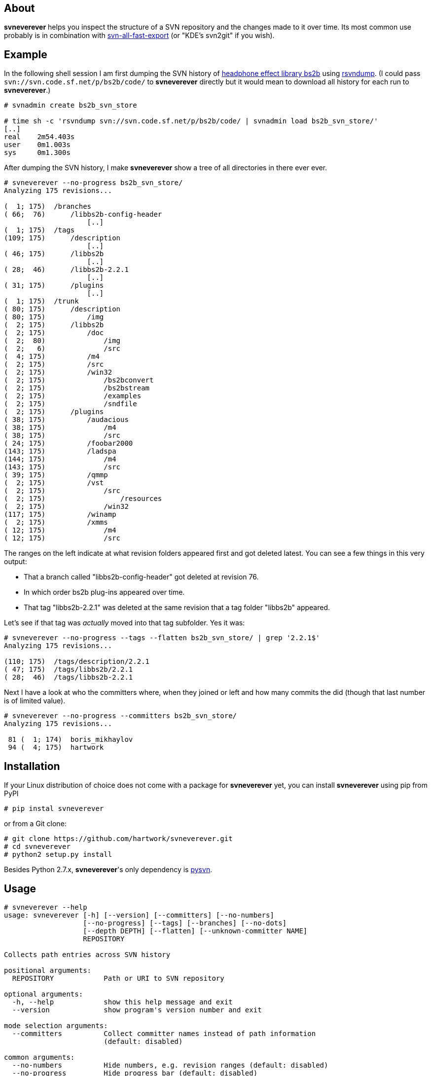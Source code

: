 About
-----
*svneverever* helps you inspect the structure of a SVN repository
and the changes made to it over time.
Its most common use probably is in combination with
https://github.com/svn-all-fast-export/svn2git[svn-all-fast-export]
(or "KDE's svn2git" if you wish).


Example
-------
In the following shell session I am first dumping the SVN history of
http://bs2b.sourceforge.net/[headphone effect library bs2b]
using http://rsvndump.sourceforge.net/[rsvndump].
(I could pass `svn://svn.code.sf.net/p/bs2b/code/` to *svneverever* directly
but it would mean to download all history for each run to *svneverever*.)

-----------------------------------------------------------------------------------------
# svnadmin create bs2b_svn_store

# time sh -c 'rsvndump svn://svn.code.sf.net/p/bs2b/code/ | svnadmin load bs2b_svn_store/'
[..]
real    2m54.403s
user    0m1.003s
sys     0m1.300s
-----------------------------------------------------------------------------------------

After dumping the SVN history, I make *svneverever* show a tree of
all directories in there ever ever.

-----------------------------------------------------------------------------------------
# svneverever --no-progress bs2b_svn_store/
Analyzing 175 revisions...

(  1; 175)  /branches
( 66;  76)      /libbs2b-config-header
                    [..]
(  1; 175)  /tags
(109; 175)      /description
                    [..]
( 46; 175)      /libbs2b
                    [..]
( 28;  46)      /libbs2b-2.2.1
                    [..]
( 31; 175)      /plugins
                    [..]
(  1; 175)  /trunk
( 80; 175)      /description
( 80; 175)          /img
(  2; 175)      /libbs2b
(  2; 175)          /doc
(  2;  80)              /img
(  2;   6)              /src
(  4; 175)          /m4
(  2; 175)          /src
(  2; 175)          /win32
(  2; 175)              /bs2bconvert
(  2; 175)              /bs2bstream
(  2; 175)              /examples
(  2; 175)              /sndfile
(  2; 175)      /plugins
( 38; 175)          /audacious
( 38; 175)              /m4
( 38; 175)              /src
( 24; 175)          /foobar2000
(143; 175)          /ladspa
(144; 175)              /m4
(143; 175)              /src
( 39; 175)          /qmmp
(  2; 175)          /vst
(  2; 175)              /src
(  2; 175)                  /resources
(  2; 175)              /win32
(117; 175)          /winamp
(  2; 175)          /xmms
( 12; 175)              /m4
( 12; 175)              /src
-----------------------------------------------------------------------------------------

The ranges on the left indicate
at what revision folders appeared first and got deleted latest.
You can see a few things in this very output:

 * That a branch called "libbs2b-config-header" got deleted
   at revision 76.

 * In which order bs2b plug-ins appeared over time.

 * That tag "libbs2b-2.2.1" was deleted at the same revision that
   a tag folder "libbs2b" appeared.

Let's see if that tag was _actually_ moved into that tag subfolder.  Yes it was:

-----------------------------------------------------------------------------------------
# svneverever --no-progress --tags --flatten bs2b_svn_store/ | grep '2.2.1$'
Analyzing 175 revisions...

(110; 175)  /tags/description/2.2.1
( 47; 175)  /tags/libbs2b/2.2.1
( 28;  46)  /tags/libbs2b-2.2.1
-----------------------------------------------------------------------------------------

Next I have a look at who the committers where, when they joined or left
and how many commits the did (though that last number is of limited value).

-----------------------------------------------------------------------------------------
# svneverever --no-progress --committers bs2b_svn_store/
Analyzing 175 revisions...

 81 (  1; 174)  boris_mikhaylov
 94 (  4; 175)  hartwork
-----------------------------------------------------------------------------------------


Installation
------------
If your Linux distribution of choice does not come with a package for *svneverever* yet,
you can install *svneverever* using pip from PyPI
-----------------------------------------------------------------------------
# pip instal svneverever
-----------------------------------------------------------------------------

or from a Git clone:
-----------------------------------------------------------------------------
# git clone https://github.com/hartwork/svneverever.git
# cd svneverever
# python2 setup.py install
-----------------------------------------------------------------------------

Besides Python 2.7.x, *svneverever*'s only dependency is
http://pysvn.tigris.org/project_downloads.html[pysvn].


Usage
-----
-----------------------------------------------------------------------------
# svneverever --help
usage: svneverever [-h] [--version] [--committers] [--no-numbers]
                   [--no-progress] [--tags] [--branches] [--no-dots]
                   [--depth DEPTH] [--flatten] [--unknown-committer NAME]
                   REPOSITORY

Collects path entries across SVN history

positional arguments:
  REPOSITORY            Path or URI to SVN repository

optional arguments:
  -h, --help            show this help message and exit
  --version             show program's version number and exit

mode selection arguments:
  --committers          Collect committer names instead of path information
                        (default: disabled)

common arguments:
  --no-numbers          Hide numbers, e.g. revision ranges (default: disabled)
  --no-progress         Hide progress bar (default: disabled)

path tree mode arguments:
  --tags                Show content of tag folders (default: disabled)
  --branches            Show content of branch folders (default: disabled)
  --no-dots             Hide "[..]" omission marker (default: disabled)
  --depth DEPTH         Maximum depth to print (starting at 1)
  --flatten             Flatten tree (default: disabled)

committer mode arguments:
  --unknown-committer NAME
                        Committer name to use for commits without a proper
                        svn:author property (default: "<unknown>")

Please report bugs at https://github.com/hartwork/svneverever.  Thank you!
-----------------------------------------------------------------------------
